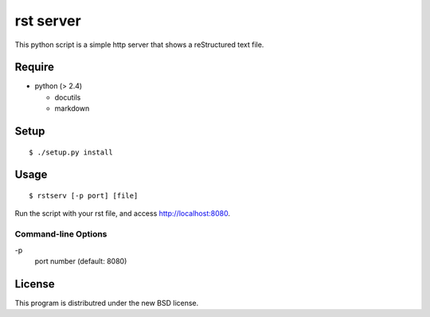 rst server
===========

This python script is a simple http server that shows a reStructured text file.

Require
-------

- python (> 2.4)

  - docutils
  - markdown


Setup
-----

::

 $ ./setup.py install


Usage
-----

::

$ rstserv [-p port] [file]

Run the script with your rst file, and access http://localhost:8080.


Command-line Options
~~~~~~~~~~~~~~~~~~~~

\-p
  port number (default: 8080)

License
-------

This program is distributred under the new BSD license.
